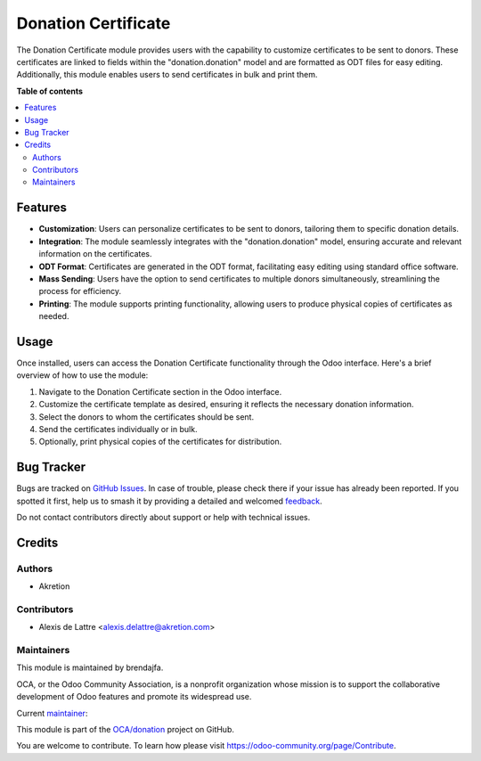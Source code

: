 =====================
Donation Certificate
=====================

.. 
   !!!!!!!!!!!!!!!!!!!!!!!!!!!!!!!!!!!!!!!!!!!!!!!!!!!!
   !! This file is generated by oca-gen-addon-readme !!
   !! changes will be overwritten.                   !!
   !!!!!!!!!!!!!!!!!!!!!!!!!!!!!!!!!!!!!!!!!!!!!!!!!!!!
   !! source digest: sha256:31c48232bdc364a467057018cc5756125fa1ed080631b75f3d8beed95f7a6994
   !!!!!!!!!!!!!!!!!!!!!!!!!!!!!!!!!!!!!!!!!!!!!!!!!!!!

.. |badge1| image:: https://img.shields.io/badge/maturity-Beta-yellow.png
    :target: https://odoo-community.org/page/development-status
    :alt: Beta
.. |badge2| image:: https://img.shields.io/badge/licence-AGPL--3-blue.png
    :target: http://www.gnu.org/licenses/agpl-3.0-standalone.html
    :alt: License: AGPL-3
.. |badge3| image:: https://img.shields.io/badge/github-OCA%2Fdonation-lightgray.png?logo=github
    :target: https://github.com/OCA/donation/tree/16.0/donation_direct_debit
    :alt: OCA/donation
.. |badge4| image:: https://img.shields.io/badge/weblate-Translate%20me-F47D42.png
    :target: https://translation.odoo-community.org/projects/donation-16-0/donation-16-0-donation_direct_debit
    :alt: Translate me on Weblate
.. |badge5| image:: https://img.shields.io/badge/runboat-Try%20me-875A7B.png
    :target: https://runboat.odoo-community.org/builds?repo=OCA/donation&target_branch=16.0
    :alt: Try me on Runboat

|badge1| |badge2| |badge3| |badge4| |badge5|

The Donation Certificate module provides users with the capability to customize certificates to be sent to donors. 
These certificates are linked to fields within the "donation.donation" 
model and are formatted as ODT files for easy editing. 
Additionally, this module enables users to send certificates in bulk and print them.

**Table of contents**

.. contents::
   :local:

Features
=============

* **Customization**: Users can personalize certificates to be sent to donors, tailoring them to specific donation details.
* **Integration**: The module seamlessly integrates with the "donation.donation" model, ensuring accurate and relevant information on the certificates.
* **ODT Format**: Certificates are generated in the ODT format, facilitating easy editing using standard office software.
* **Mass Sending**: Users have the option to send certificates to multiple donors simultaneously, streamlining the process for efficiency.
* **Printing**: The module supports printing functionality, allowing users to produce physical copies of certificates as needed.

Usage
=====

Once installed, users can access the Donation Certificate functionality through the Odoo interface. Here's a brief overview of how to use the module:

1. Navigate to the Donation Certificate section in the Odoo interface.
2. Customize the certificate template as desired, ensuring it reflects the necessary donation information.
3. Select the donors to whom the certificates should be sent.
4. Send the certificates individually or in bulk.
5. Optionally, print physical copies of the certificates for distribution.


Bug Tracker
===========

Bugs are tracked on `GitHub Issues <https://github.com/OCA/donation/issues>`_.
In case of trouble, please check there if your issue has already been reported.
If you spotted it first, help us to smash it by providing a detailed and welcomed
`feedback <https://github.com/OCA/donation/issues/new?body=module:%20donation_certificate%0Aversion:%2016.0%0A%0A**Steps%20to%20reproduce**%0A-%20...%0A%0A**Current%20behavior**%0A%0A**Expected%20behavior**>`_.

Do not contact contributors directly about support or help with technical issues.

Credits
=======

Authors
~~~~~~~

* Akretion

Contributors
~~~~~~~~~~~~

* Alexis de Lattre <alexis.delattre@akretion.com>

Maintainers
~~~~~~~~~~~

This module is maintained by brendajfa.

.. image:: https://odoo-community.org/logo.png
   :alt: Odoo Community Association
   :target: https://odoo-community.org

OCA, or the Odoo Community Association, is a nonprofit organization whose
mission is to support the collaborative development of Odoo features and
promote its widespread use.

.. |maintainer-brendajfa| image:: https://github.com/alexis-via.png?size=40px
    :target: https://github.com/alexis-via
    :alt: alexis-via

Current `maintainer <https://odoo-community.org/page/maintainer-role>`__:

|maintainer-brendajfa| 

This module is part of the `OCA/donation <https://github.com/OCA/donation/tree/16.0/donation_direct_debit>`_ project on GitHub.

You are welcome to contribute. To learn how please visit https://odoo-community.org/page/Contribute.
